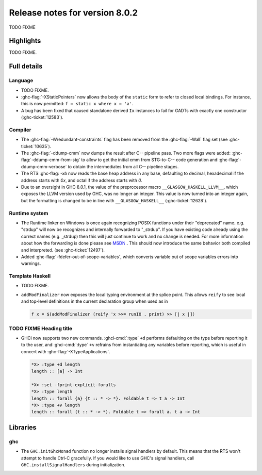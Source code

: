 .. _release-8-0-2:

Release notes for version 8.0.2
===============================

TODO FIXME

Highlights
----------

TODO FIXME.

Full details
------------

Language
~~~~~~~~

-  TODO FIXME.

-  :ghc-flag:`-XStaticPointers` now allows the body of the ``static`` form to
   refer to closed local bindings. For instance, this is now permitted:
   ``f = static x where x = 'a'``.

-  A bug has been fixed that caused standalone derived ``Ix`` instances to fail
   for GADTs with exactly one constructor (:ghc-ticket:`12583`).

Compiler
~~~~~~~~

-  The :ghc-flag:`-Wredundant-constraints` flag has been removed from the
   :ghc-flag:`-Wall` flag set (see :ghc-ticket:`10635`).

-  The :ghc-flag:`-ddump-cmm` now dumps the result after C-- pipeline pass. Two
   more flags were added: :ghc-flag:`-ddump-cmm-from-stg` to allow to get the
   initial cmm from STG-to-C-- code generation and :ghc-flag:`-ddump-cmm-verbose`
   to obtain the intermediates from all C-- pipeline stages.

-  The RTS :ghc-flag: `-xb` now reads the base heap address in any base,
   defaulting to decimal, hexadecimal if the address starts with `0x`, and
   octal if the address starts with `0`.

-  Due to an oversight in GHC 8.0.1, the value of the preprocessor macro
   ``__GLASGOW_HASKELL_LLVM__``, which exposes the LLVM version used by GHC, was
   no longer an integer. This value is now turned into an integer again, but the
   formatting is changed to be in line with ``__GLASGOW_HASKELL__``
   (:ghc-ticket:`12628`).

Runtime system
~~~~~~~~~~~~~~

- The Runtime linker on Windows is once again recognizing POSIX functions under their
  "deprecated" name. e.g. "strdup" will now be recognizes and internally forwarded to "_strdup".
  If you have existing code already using the correct names (e.g. _strdup) then this will just continue
  to work and no change is needed. For more information about how the forwarding is done please see
  `MSDN <https://msdn.microsoft.com/en-us/library/ms235384.aspx>`_ . This should now introduce the same behavior
  both compiled and interpreted. (see :ghc-ticket:`12497`).

-  Added :ghc-flag:`-fdefer-out-of-scope-variables`, which converts variable
   out of scope variables errors into warnings.

Template Haskell
~~~~~~~~~~~~~~~~

-  TODO FIXME.

- ``addModFinalizer`` now exposes the local typing environment at the splice
  point. This allows ``reify`` to see local and top-level definitions in the
  current declaration group when used as in

  .. code-block:: none

      f x = $(addModFinalizer (reify 'x >>= runIO . print) >> [| x |])

TODO FIXME Heading title
~~~~~~~~~~~~~~~~~~~~~~~~

-  GHCi now supports two new commands. :ghci-cmd:`:type` ``+d`` performs
   defaulting on the type before reporting it to the user, and
   :ghci-cmd:`:type` ``+v`` refrains from instantiating any variables before
   reporting, which is useful in concert with :ghc-flag:`-XTypeApplications`.

   .. code-block:: none

	*X> :type +d length
	length :: [a] -> Int

	*X> :set -fprint-explicit-foralls
	*X> :type length
	length :: forall {a} {t :: * -> *}. Foldable t => t a -> Int
	*X> :type +v length
	length :: forall (t :: * -> *). Foldable t => forall a. t a -> Int

Libraries
---------

ghc
~~~

-  The ``GHC.initGhcMonad`` function no longer installs signal handlers by
   default. This means that the RTS won't attempt to handle Ctrl-C gracefully.
   If you would like to use GHC's signal handlers, call
   ``GHC.installSignalHandlers`` during initialization.
